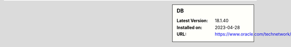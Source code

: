 .. sidebar:: DB

   :Latest Version: 18.1.40
   :Installed on: 2023-04-28
   :URL: https://www.oracle.com/technetwork/products/berkeleydb
